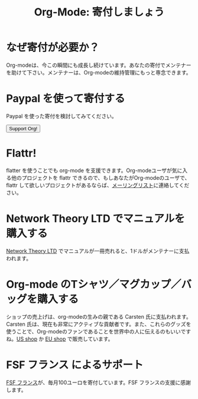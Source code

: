 #+TITLE: Org-Mode: 寄付しましょう
#+AUTHOR: Takaaki Ishikawa
#+LANGUAGE:  ja
#+KEYWORDS:  Org Emacs アウトライン 計画 ノート 編集 プロジェクト プレーンテキスト LaTeX HTML
#+DESCRIPTION: Org: ノート、計画、編集のための Emacs モード
#+OPTIONS:   H:3 num:nil toc:nil \n:nil @:t ::t |:t ^:t *:t TeX:t author:nil <:t LaTeX:t
#+STYLE:     <base href="http://orgmode.org/ja/" />
#+STYLE:     <link rel="icon" type="image/png" href="org-mode-unicorn.png" />
#+STYLE:     <link rel="stylesheet" href="http://orgmode.org/org.css" type="text/css" />
#+STYLE:     <link rel="publisher" href="https://plus.google.com/102778904320752967064" />

* なぜ寄付が必要か？

Org-modeは、今この瞬間にも成長し続けています。あなたの寄付でメンテナーを助けて下さい。メンテナーは、Org-modeの維持管理にもっと専念できます。

* Paypal を使って寄付する

Paypal を使った寄付を検討してみてください。

#+begin_html
<form name="_xclick" action="https://www.paypal.com/cgi-bin/webscr" method="post">
  <input type="hidden" name="cmd" value="_xclick" />
  <input type="hidden" name="business" value="bastien1@free.fr" />
  <input type="hidden" name="item_name" value="Emacs Org-mode maintainance" />
  <input type="hidden" name="item_number" value="1" />
  <input type="hidden" name="lc" value="US" />
  <input type="hidden" name="currency_code" value="USD" />
  <input type="hidden" name="tax" value="0" />
  <button name="submit" alt="Make payments with PayPal" />Support Org!</button>
</form>
#+end_html

* Flattr!

flatter を使うことでも org-mode を支援できます。Org-modeユーザが気に入る他のプロジェクトを flattr できるので、もしあなたがOrg-modeのユーザで、flattr して欲しいプロジェクトがあるならば、[[http://orgmode.org/org-mode-support.org][メーリングリスト]]に連絡してください。

#+HTML: <a class="FlattrButton" style="display:none;" href="http://orgmode.org"></a>

* Network Theory LTD でマニュアルを購入する

[[http://www.network-theory.co.uk/org/manual/][Network Theory LTD]] でマニュアルが一冊売れると、1ドルがメンテナーに支払われます。

* Org-mode のTシャツ／マグカップ／バッグを購入する

ショップの売上げは、org-modeの生みの親である Carsten 氏に支払われます。Carsten 氏は、現在も非常にアクティブな貢献者です。また、これらのグッズを使うことで、Org-modeのファンであることを世界中の人に伝えるのもいいですね。[[http://orgmode.spreadshirt.com][US shop]] か [[http://orgmode.spreadshirt.de][EU shop]] で販売しています。

#+HTML: <img src="http://orgmode.org/img/shirts.jpg" style="border:1px solid black; width:200px" alt="http://orgmode.org/img/shirts.jpg" />

* FSF フランス によるサポート

[[http://fsffrance.org/][FSF フランス]]が、毎月100ユーロを寄付しています。FSF フランスの支援に感謝します。
